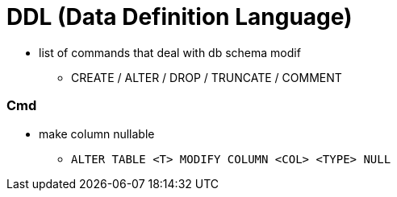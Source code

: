 = DDL (Data Definition Language)

- list of commands that deal with db schema modif
** CREATE / ALTER / DROP / TRUNCATE / COMMENT

=== Cmd

* make column nullable
- `ALTER TABLE <T> MODIFY COLUMN <COL> <TYPE> NULL`
